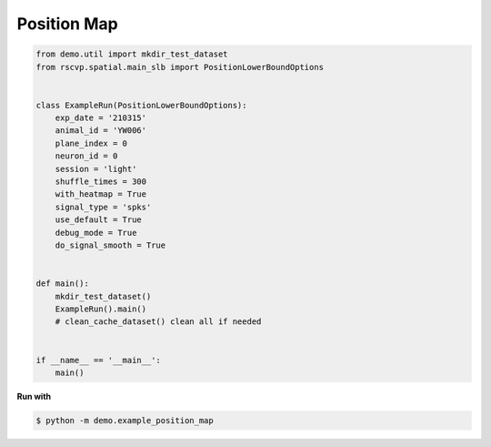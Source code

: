 Position Map
===============

.. code-block:: python

    from demo.util import mkdir_test_dataset
    from rscvp.spatial.main_slb import PositionLowerBoundOptions


    class ExampleRun(PositionLowerBoundOptions):
        exp_date = '210315'
        animal_id = 'YW006'
        plane_index = 0
        neuron_id = 0
        session = 'light'
        shuffle_times = 300
        with_heatmap = True
        signal_type = 'spks'
        use_default = True
        debug_mode = True
        do_signal_smooth = True


    def main():
        mkdir_test_dataset()
        ExampleRun().main()
        # clean_cache_dataset() clean all if needed


    if __name__ == '__main__':
        main()


.. seealso::

    - `demo script link <https://github.com/ytsimon2004/rscvp/blob/main/demo/example_position_map.py>`_

**Run with**

.. code-block:: bash

    $ python -m demo.example_position_map

